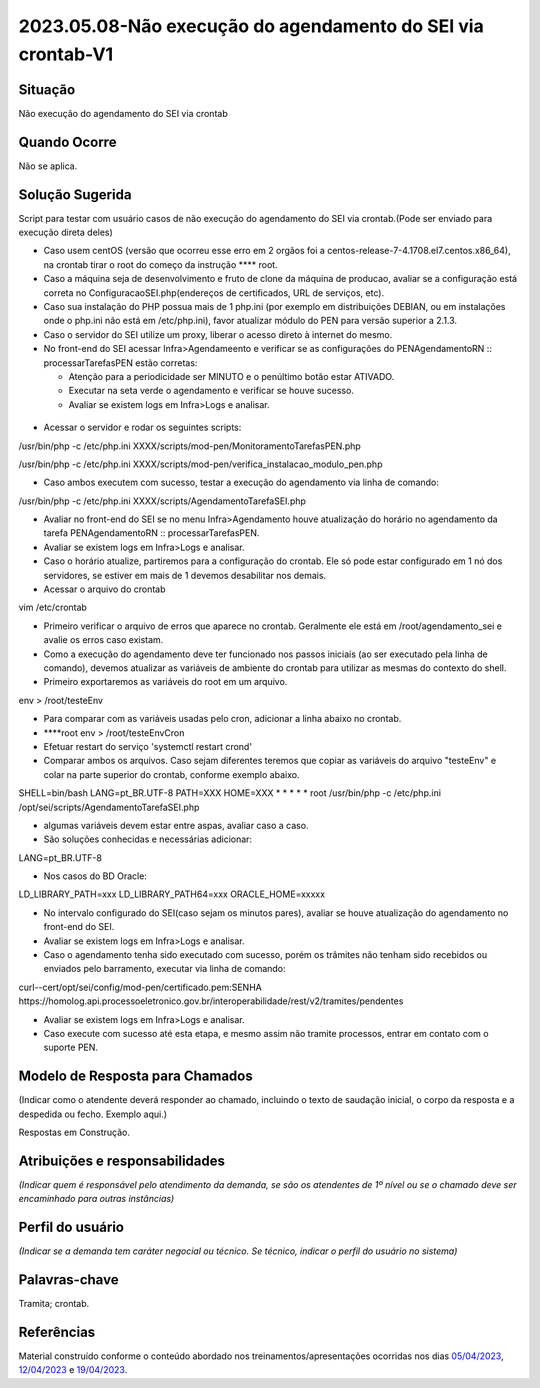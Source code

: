 2023.05.08-Não execução do agendamento do SEI via crontab-V1
============================================================

Situação  
~~~~~~~~~

Não execução do agendamento do SEI via crontab


Quando Ocorre
~~~~~~~~~~~~~~

Não se aplica.


Solução Sugerida
~~~~~~~~~~~~~~~~

Script para testar com usuário casos de não execução do agendamento do SEI via crontab.(Pode ser enviado para execução direta deles)

* Caso usem centOS (versão que ocorreu esse erro em 2 orgãos foi a centos-release-7-4.1708.el7.centos.x86_64), na crontab tirar o root do começo da instrução ****  root.

* Caso a máquina seja de desenvolvimento e fruto de clone da máquina de producao, avaliar se a configuração está correta no ConfiguracaoSEI.php(endereços de certificados, URL de serviços, etc).

* Caso sua instalação do PHP possua mais de 1 php.ini (por exemplo em distribuições DEBIAN, ou em instalações onde o php.ini não está em /etc/php.ini), favor atualizar módulo do PEN para versão superior a 2.1.3.

* Caso o servidor do SEI utilize um proxy, liberar o acesso direto à internet do mesmo.

* No front-end do SEI acessar Infra>Agendameento e verificar se as configurações do PENAgendamentoRN :: processarTarefasPEN estão corretas:
  
  - Atenção para a periodicidade ser MINUTO e o penúltimo botão estar ATIVADO.

  - Executar na seta verde o agendamento e verificar se houve sucesso.

  - Avaliar se existem logs em Infra>Logs e analisar.

.. figure:: _static/images/Tela_agendamento_processar_tarefa.png

* Acessar o servidor e rodar os seguintes scripts:

/usr/bin/php -c /etc/php.ini XXXX/scripts/mod-pen/MonitoramentoTarefasPEN.php

/usr/bin/php -c /etc/php.ini XXXX/scripts/mod-pen/verifica_instalacao_modulo_pen.php

• Caso ambos executem com sucesso, testar a execução do agendamento via linha de comando:

/usr/bin/php -c /etc/php.ini XXXX/scripts/AgendamentoTarefaSEI.php

* Avaliar no front-end do SEI se no menu Infra>Agendamento houve atualização do horário no agendamento da tarefa PENAgendamentoRN :: processarTarefasPEN.

* Avaliar se existem logs em Infra>Logs e analisar.

* Caso o horário atualize, partiremos para a configuração do crontab. Ele só pode estar configurado em 1 nó dos servidores, se estiver em mais de 1 devemos desabilitar nos demais.

* Acessar o arquivo do crontab 

vim /etc/crontab 

* Primeiro verificar o arquivo de erros que aparece no crontab. Geralmente ele está em /root/agendamento_sei e avalie os erros caso existam.

* Como a execução do agendamento deve ter funcionado nos passos iniciais (ao ser executado pela linha de comando), devemos atualizar as variáveis de ambiente do crontab para utilizar as mesmas do contexto do shell.

* Primeiro exportaremos as variáveis do root em um arquivo.

env > /root/testeEnv

* Para comparar com as variáveis usadas pelo cron, adicionar a linha abaixo no crontab.

* ****root env > /root/testeEnvCron

* Efetuar restart do serviço 'systemctl restart crond'

* Comparar ambos os arquivos. Caso sejam diferentes teremos que copiar as variáveis do arquivo "testeEnv" e colar na parte superior do crontab, conforme exemplo abaixo.

SHELL=bin/bash
LANG=pt_BR.UTF-8
PATH=XXX
HOME=XXX
* * * * * root /usr/bin/php -c /etc/php.ini /opt/sei/scripts/AgendamentoTarefaSEI.php

* algumas variáveis devem estar entre aspas, avaliar caso a caso.

* São soluções conhecidas e necessárias adicionar:

LANG=pt_BR.UTF-8

* Nos casos do BD Oracle:

LD_LIBRARY_PATH=xxx
LD_LIBRARY_PATH64=xxx
ORACLE_HOME=xxxxx

* No intervalo configurado do SEI(caso sejam os minutos pares), avaliar se houve atualização do agendamento no front-end do SEI.

* Avaliar se existem logs em Infra>Logs e analisar.
 
* Caso o agendamento tenha sido executado com sucesso, porém os trâmites não tenham sido recebidos ou enviados pelo barramento, executar via linha de comando:

curl--cert/opt/sei/config/mod-pen/certificado.pem:SENHA https://homolog.api.processoeletronico.gov.br/interoperabilidade/rest/v2/tramites/pendentes
 
* Avaliar se existem logs em Infra>Logs e analisar.

* Caso execute com sucesso até esta etapa, e mesmo assim não tramite processos, entrar em contato com o suporte PEN.


Modelo de Resposta para Chamados  
~~~~~~~~~~~~~~~~~~~~~~~~~~~~~~~~

(Indicar como o atendente deverá responder ao chamado, incluindo o texto de saudação inicial, o corpo da resposta e a despedida ou fecho. Exemplo aqui.)

Respostas em Construção.


Atribuições e responsabilidades  
~~~~~~~~~~~~~~~~~~~~~~~~~~~~~~~~

*(Indicar quem é responsável pelo atendimento da demanda, se são os atendentes de 1º nível ou se o chamado deve ser encaminhado para outras instâncias)*  


Perfil do usuário  
~~~~~~~~~~~~~~~~~~

*(Indicar se a demanda tem caráter negocial ou técnico. Se técnico, indicar o perfil do usuário no sistema)*


Palavras-chave  
~~~~~~~~~~~~~~~

Tramita; crontab.


Referências  
~~~~~~~~~~~~

Material construído conforme o conteúdo abordado nos treinamentos/apresentações ocorridas nos dias `05/04/2023  <https://drive.google.com/file/d/1rZL24WiAyqzBCSKvElNc7y785VdUHxia/view>`_, `12/04/2023 <https://drive.google.com/file/d/1BxBIhO7YURqbae5LtGCQut9nQ2RF9Byz/view>`_ e `19/04/2023 <https://drive.google.com/file/d/1H4qfihC8DAcvDuOOodPi34TK2Q29XQ5E/view>`_.
